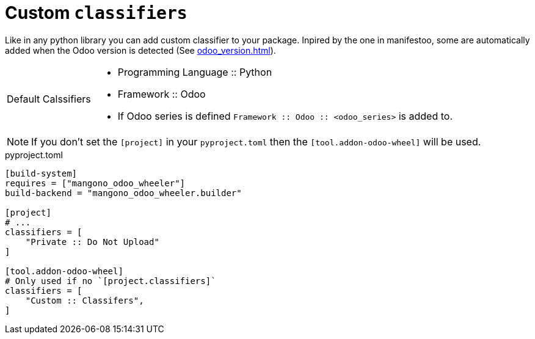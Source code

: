 = Custom `classifiers`

Like in any python library you can add custom classifier to your package.
Inpired by the one in manifestoo, some are automatically added when the Odoo version is detected (See xref:odoo_version.adoc[]).

[caption="Default Calssifiers"]
[NOTE]
====
- Programming Language :: Python
- Framework :: Odoo
- If Odoo series is defined `Framework :: Odoo :: <odoo_series>` is added to.


====

NOTE: If you don't set the `[project]` in your `pyproject.toml` then the `[tool.addon-odoo-wheel]` will be used.

.pyproject.toml
[source,toml]
----
[build-system]
requires = ["mangono_odoo_wheeler"]
build-backend = "mangono_odoo_wheeler.builder"

[project]
# ...
classifiers = [
    "Private :: Do Not Upload"
]

[tool.addon-odoo-wheel]
# Only used if no `[project.classifiers]`
classifiers = [
    "Custom :: Classifers",
]
----
